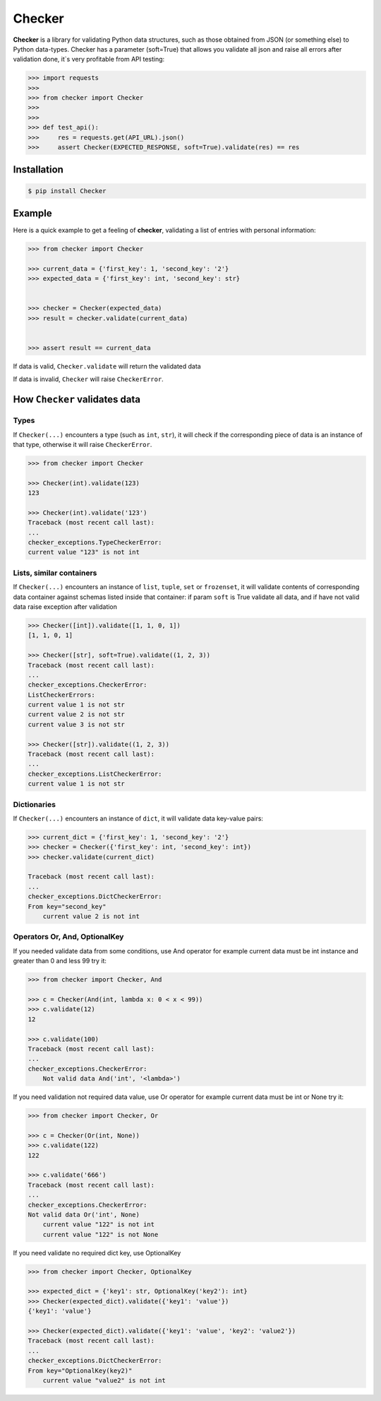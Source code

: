 Checker
===============================================================================

.. image:: https://travis-ci.org/DKorytkin/Checker.svg?branch=master 
    :target: https://travis-ci.org/DKorytkin/Checker

.. image:: https://codecov.io/gh/DKorytkin/Checker/branch/master/graph/badge.svg
    :target: https://codecov.io/gh/DKorytkin/Checker

**Checker** is a library for validating Python data structures,
such as those obtained from JSON (or something else) to Python data-types.
Checker has a parameter (soft=True) that allows you validate all json and
raise all errors after validation done, it`s very profitable from API testing:

.. code:: python

    >>> import requests
    >>>
    >>> from checker import Checker
    >>>
    >>>
    >>> def test_api():
    >>>     res = requests.get(API_URL).json()
    >>>     assert Checker(EXPECTED_RESPONSE, soft=True).validate(res) == res



Installation
-------------------------------------------------------------------------------

.. code-block:: sh

    $ pip install Checker


Example
----------------------------------------------------------------------------

Here is a quick example to get a feeling of **checker**,
validating a list of entries with personal information:

.. code:: python

    >>> from checker import Checker

    >>> current_data = {'first_key': 1, 'second_key': '2'}
    >>> expected_data = {'first_key': int, 'second_key': str}


    >>> checker = Checker(expected_data)
    >>> result = checker.validate(current_data)


    >>> assert result == current_data


If data is valid, ``Checker.validate`` will return the validated data

If data is invalid, ``Checker`` will raise ``CheckerError``.


How ``Checker`` validates data
-------------------------------------------------------------------------------

Types
~~~~~

If ``Checker(...)`` encounters a type (such as ``int``, ``str``),
it will check if the corresponding piece of data is an instance of that type,
otherwise it will raise ``CheckerError``.

.. code:: python

    >>> from checker import Checker

    >>> Checker(int).validate(123)
    123

    >>> Checker(int).validate('123')
    Traceback (most recent call last):
    ...
    checker_exceptions.TypeCheckerError:
    current value "123" is not int


Lists, similar containers
~~~~~~~~~~~~~~~~~~~~~~~~~

If ``Checker(...)`` encounters an instance of ``list``, ``tuple``, ``set`` or
``frozenset``, it will validate contents of corresponding data container
against schemas listed inside that container:
if param ``soft`` is True validate all data,
and if have not valid data raise exception after validation

.. code:: python

    >>> Checker([int]).validate([1, 1, 0, 1])
    [1, 1, 0, 1]

    >>> Checker([str], soft=True).validate((1, 2, 3))
    Traceback (most recent call last):
    ...
    checker_exceptions.CheckerError:
    ListCheckerErrors:
    current value 1 is not str
    current value 2 is not str
    current value 3 is not str

    >>> Checker([str]).validate((1, 2, 3))
    Traceback (most recent call last):
    ...
    checker_exceptions.ListCheckerError:
    current value 1 is not str

Dictionaries
~~~~~~~~~~~~

If ``Checker(...)`` encounters an instance of ``dict``, it will validate data
key-value pairs:

.. code:: python

    >>> current_dict = {'first_key': 1, 'second_key': '2'}
    >>> checker = Checker({'first_key': int, 'second_key': int})
    >>> checker.validate(current_dict)

    Traceback (most recent call last):
    ...
    checker_exceptions.DictCheckerError:
    From key="second_key"
        current value 2 is not int


Operators Or, And, OptionalKey
~~~~~~~~~~~~~~~~~~~~~~~~~~~~~~

If you needed validate data from some conditions, use And operator
for example current data must be int instance and greater than 0 and less 99
try it:

.. code:: python

    >>> from checker import Checker, And

    >>> c = Checker(And(int, lambda x: 0 < x < 99))
    >>> c.validate(12)
    12

    >>> c.validate(100)
    Traceback (most recent call last):
    ...
    checker_exceptions.CheckerError:
        Not valid data And('int', '<lambda>')


If you need validation not required data value, use Or operator
for example current data must be int or None
try it:

.. code:: python

    >>> from checker import Checker, Or

    >>> c = Checker(Or(int, None))
    >>> c.validate(122)
    122

    >>> c.validate('666')
    Traceback (most recent call last):
    ...
    checker_exceptions.CheckerError:
    Not valid data Or('int', None)
        current value "122" is not int
        current value "122" is not None


If you need validate no required dict key, use OptionalKey

.. code:: python

    >>> from checker import Checker, OptionalKey

    >>> expected_dict = {'key1': str, OptionalKey('key2'): int}
    >>> Checker(expected_dict).validate({'key1': 'value'})
    {'key1': 'value'}

    >>> Checker(expected_dict).validate({'key1': 'value', 'key2': 'value2'})
    Traceback (most recent call last):
    ...
    checker_exceptions.DictCheckerError:
    From key="OptionalKey(key2)"
        current value "value2" is not int
